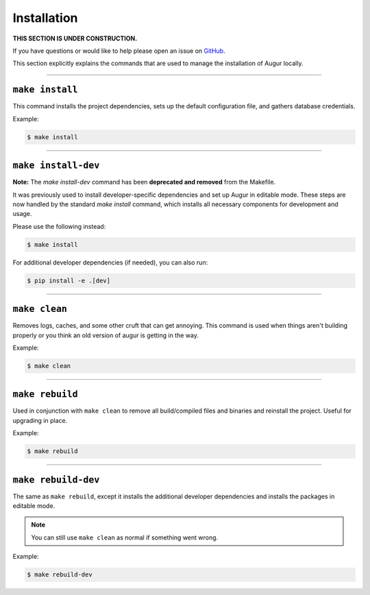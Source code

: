 Installation
=============

**THIS SECTION IS UNDER CONSTRUCTION.**

If you have questions or would like to help please open an issue on GitHub_.

.. _GitHub: https://github.com/chaoss/augur/issues

This section explicitly explains the commands that are used to manage the installation of Augur locally.

---------------

``make install``
-----------------
This command installs the project dependencies, sets up the default configuration file, and gathers database credentials.

Example\:

.. code-block:: bash

  $ make install

---------------

``make install-dev``
---------------------
**Note:** The `make install-dev` command has been **deprecated and removed** from the Makefile.

It was previously used to install developer-specific dependencies and set up Augur in editable mode. These steps are now handled by the standard `make install` command, which installs all necessary components for development and usage.

Please use the following instead:

.. code-block:: bash

  $ make install

For additional developer dependencies (if needed), you can also run:

.. code-block:: bash

  $ pip install -e .[dev]


---------------

``make clean``
----------------
Removes logs, caches, and some other cruft that can get annoying. This command is used when things aren't building properly or you think an old version of augur is getting in the way.

Example\:

.. code-block:: bash

  $ make clean

---------------

``make rebuild``
----------------
Used in conjunction with ``make clean`` to remove all build/compiled files and binaries and reinstall the project. Useful for upgrading in place.

Example\:

.. code-block:: bash

  $ make rebuild

---------------

``make rebuild-dev``
---------------------
The same as ``make rebuild``, except it installs the additional developer dependencies and installs the packages in editable mode.

.. note::

  You can still use ``make clean`` as normal if something went wrong.

Example\:

.. code-block:: bash

  $ make rebuild-dev
